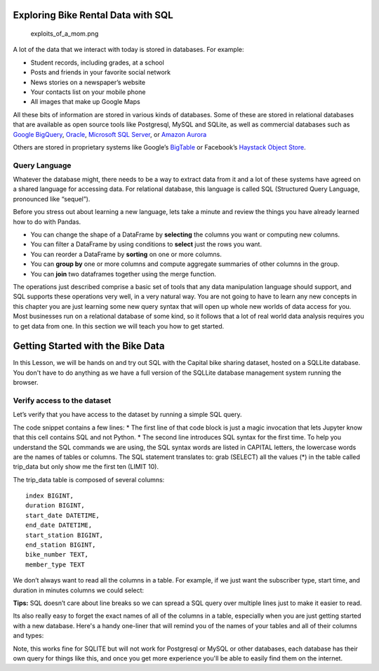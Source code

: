 .. Copyright (C)  Google, Runestone Interactive LLC
   This work is licensed under the Creative Commons Attribution-ShareAlike 4.0
   International License. To view a copy of this license, visit
   http://creativecommons.org/licenses/by-sa/4.0/.

Exploring Bike Rental Data with SQL
===================================

.. figure:: https://imgs.xkcd.com/comics/exploits_of_a_mom.png
   :alt: exploits_of_a_mom.png

   exploits_of_a_mom.png

A lot of the data that we interact with today is stored in databases.
For example:

-  Student records, including grades, at a school
-  Posts and friends in your favorite social network
-  News stories on a newspaper’s website
-  Your contacts list on your mobile phone
-  All images that make up Google Maps

All these bits of information are stored in various kinds of databases.
Some of these are stored in relational databases that are available as
open source tools like Postgresql, MySQL and SQLite, as well as
commercial databases such as `Google
BigQuery <https://cloud.google.com/bigquery/>`__,
`Oracle <https://www.oracle.com/database/technologies/>`__, `Microsoft
SQL
Server <https://azure.microsoft.com/en-us/services/virtual-machines/sql-server/>`__,
or `Amazon Aurora <https://aws.amazon.com/rds/aurora/>`__

Others are stored in proprietary systems like Google’s
`BigTable <https://en.wikipedia.org/wiki/Bigtable>`__ or Facebook’s
`Haystack Object
Store <https://code.fb.com/core-data/needle-in-a-haystack-efficient-storage-of-billions-of-photos/>`__.

Query Language
--------------

Whatever the database might, there needs to be a way to extract data
from it and a lot of these systems have agreed on a shared language for
accessing data. For relational database, this language is called SQL
(Structured Query Language, pronounced like “sequel”).

Before you stress out about learning a new language, lets take a minute
and review the things you have already learned how to do with Pandas.

-  You can change the shape of a DataFrame by **selecting** the columns
   you want or computing new columns.
-  You can filter a DataFrame by using conditions to **select** just the
   rows you want.
-  You can reorder a DataFrame by **sorting** on one or more columns.
-  You can **group by** one or more columns and compute aggregate
   summaries of other columns in the group.
-  You can **join** two dataframes together using the merge function.

The operations just described comprise a basic set of tools that any
data manipulation language should support, and SQL supports these
operations very well, in a very natural way. You are not going to have
to learn any new concepts in this chapter you are just learning some new
query syntax that will open up whole new worlds of data access for you.
Most businesses run on a relational database of some kind, so it follows
that a lot of real world data analysis requires you to get data from
one. In this section we will teach you how to get started.

Getting Started with the Bike Data
==================================

In this Lesson, we will be hands on and try out SQL with the Capital
bike sharing dataset, hosted on a SQLLite database. You don't have to do anything as we have a full version of the SQLLite database management system running the browser.




Verify access to the dataset
----------------------------

Let’s verify that you have access to the dataset by running a simple SQL
query.

The code snippet contains a few lines: \* The first line of that code
block is just a magic invocation that lets Jupyter know that this cell
contains SQL and not Python. \* The second line introduces SQL syntax
for the first time. To help you understand the SQL commands we are
using, the SQL syntax words are listed in CAPITAL letters, the lowercase
words are the names of tables or columns. The SQL statement translates
to: grab (SELECT) all the values (*) in the table called trip_data but
only show me the first ten (LIMIT 10).

.. activecode:: sql_bikeshare_intro_1
    :language: sql
    :dburl: /runestone/books/published/httlads/_static/bikeshare.db

    SELECT
      *
    FROM
      trip_data
    LIMIT
      10





The trip_data table is composed of several columns:

::

   index BIGINT,
   duration BIGINT,
   start_date DATETIME,
   end_date DATETIME,
   start_station BIGINT,
   end_station BIGINT,
   bike_number TEXT,
   member_type TEXT

We don’t always want to read all the columns in a table. For example, if
we just want the subscriber type, start time, and duration in minutes
columns we could select:

.. activecode:: sql_bikeshare_intro_2
    :language: sql
    :dburl: /runestone/books/published/httlads/_static/bikeshare.db

    SELECT
      member_type, start_date, duration
    FROM
      trip_data
    LIMIT
      10


**Tips:** SQL doesn’t care about line breaks so we can spread a SQL
query over multiple lines just to make it easier to read.


Its also really easy to forget the exact names of all of the columns in a table, especially when you are just getting started with a new database.  Here's a handy one-liner that will remind you of the names of your tables and all of their columns and types:

.. activecode:: sql_bikeshare_intro_3
    :language: sql
    :dburl: /runestone/books/published/httlads/_static/bikeshare.db

    select name, sql from sqlite_master


Note, this works fine for SQLITE but will not work for Postgresql or MySQL or other databases, each database has their own query for things like this, and once you get more experience you'll be able to easily find them on the internet.


